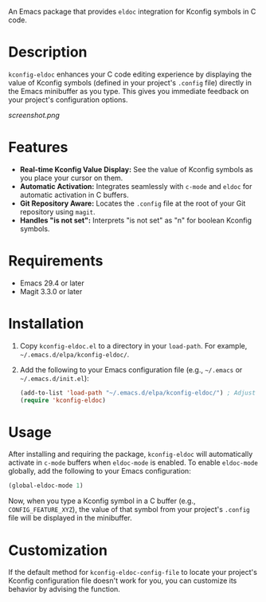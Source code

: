 An Emacs package that provides =eldoc= integration for Kconfig symbols in C code.
* Description
=kconfig-eldoc= enhances your C code editing experience by displaying the value of Kconfig symbols (defined in your project's =.config= file) directly in the Emacs minibuffer as you type. This gives you immediate feedback on your project's configuration options.

[[screenshot.png]]
* Features
-   *Real-time Kconfig Value Display:*  See the value of Kconfig symbols as you place your cursor on them.
-   *Automatic Activation:* Integrates seamlessly with =c-mode= and =eldoc= for automatic activation in C buffers.
-   *Git Repository Aware:* Locates the =.config= file at the root of your Git repository using =magit=.
-   *Handles "is not set":*  Interprets "is not set" as "n" for boolean Kconfig symbols.
* Requirements
-   Emacs 29.4 or later
-   Magit 3.3.0 or later
* Installation
1.  Copy =kconfig-eldoc.el= to a directory in your =load-path=. For example, =~/.emacs.d/elpa/kconfig-eldoc/=.
2.  Add the following to your Emacs configuration file (e.g., =~/.emacs= or =~/.emacs.d/init.el=):
    #+begin_src emacs-lisp
    (add-to-list 'load-path "~/.emacs.d/elpa/kconfig-eldoc/") ; Adjust the path as needed
    (require 'kconfig-eldoc)
    #+end_src
* Usage
After installing and requiring the package, =kconfig-eldoc= will automatically activate in =c-mode= buffers when =eldoc-mode= is enabled.  To enable =eldoc-mode= globally, add the following to your Emacs configuration:
#+begin_src emacs-lisp
  (global-eldoc-mode 1)
#+end_src
Now, when you type a Kconfig symbol in a C buffer (e.g., =CONFIG_FEATURE_XYZ=), the value of that symbol from your project's =.config= file will be displayed in the minibuffer.
* Customization
If the default method for =kconfig-eldoc-config-file= to locate your project's Kconfig configuration file doesn't work for you, you can customize its behavior by advising the function.
